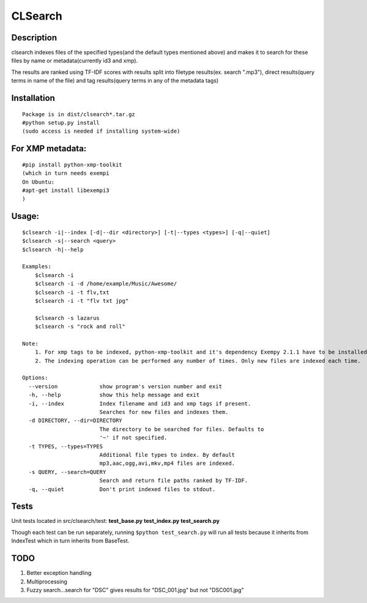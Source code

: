CLSearch
========

Description
------------
clsearch indexes files of the specified types(and the default types mentioned above) and makes it to search 
for these files by name or metadata(currently id3 and xmp).

The results are ranked using TF-IDF scores with results split into filetype results(ex. search ".mp3"), direct results(query terms in name of the file) and tag results(query terms in any of the metadata tags)

Installation
-------------
::

    Package is in dist/clsearch*.tar.gz
    #python setup.py install
    (sudo access is needed if installing system-wide)
    
For XMP metadata:
-----------------
::

    #pip install python-xmp-toolkit 
    (which in turn needs exempi
    On Ubuntu:
    #apt-get install libexempi3
    )

Usage:
------ 
::

    $clsearch -i|--index [-d|--dir <directory>] [-t|--types <types>] [-q|--quiet] 
    $clsearch -s|--search <query>
    $clsearch -h|--help

    Examples:
        $clsearch -i
        $clsearch -i -d /home/example/Music/Awesome/
        $clsearch -i -t flv,txt
        $clsearch -i -t "flv txt jpg"
        
        $clsearch -s lazarus
        $clsearch -s "rock and roll"

    Note:
        1. For xmp tags to be indexed, python-xmp-toolkit and it's dependency Exempy 2.1.1 have to be installed.
        2. The indexing operation can be performed any number of times. Only new files are indexed each time.

    Options:
      --version             show program's version number and exit
      -h, --help            show this help message and exit
      -i, --index           Index filename and id3 and xmp tags if present.
                            Searches for new files and indexes them.
      -d DIRECTORY, --dir=DIRECTORY
                            The directory to be searched for files. Defaults to
                            '~' if not specified.
      -t TYPES, --types=TYPES
                            Additional file types to index. By default
                            mp3,aac,ogg,avi,mkv,mp4 files are indexed.
      -s QUERY, --search=QUERY
                            Search and return file paths ranked by TF-IDF.
      -q, --quiet           Don't print indexed files to stdout.  



Tests
-----
Unit tests located in src/clsearch/test:
**test_base.py**
**test_index.py**
**test_search.py**


Though each test can be run separately, running 
``$python test_search.py``
will run all tests because it inherits from IndexTest
which in turn inherits from BaseTest.

TODO
----
1. Better exception handling
2. Multiprocessing
3. Fuzzy search...search for "DSC" gives results for "DSC_001.jpg" but not "DSC001.jpg"
